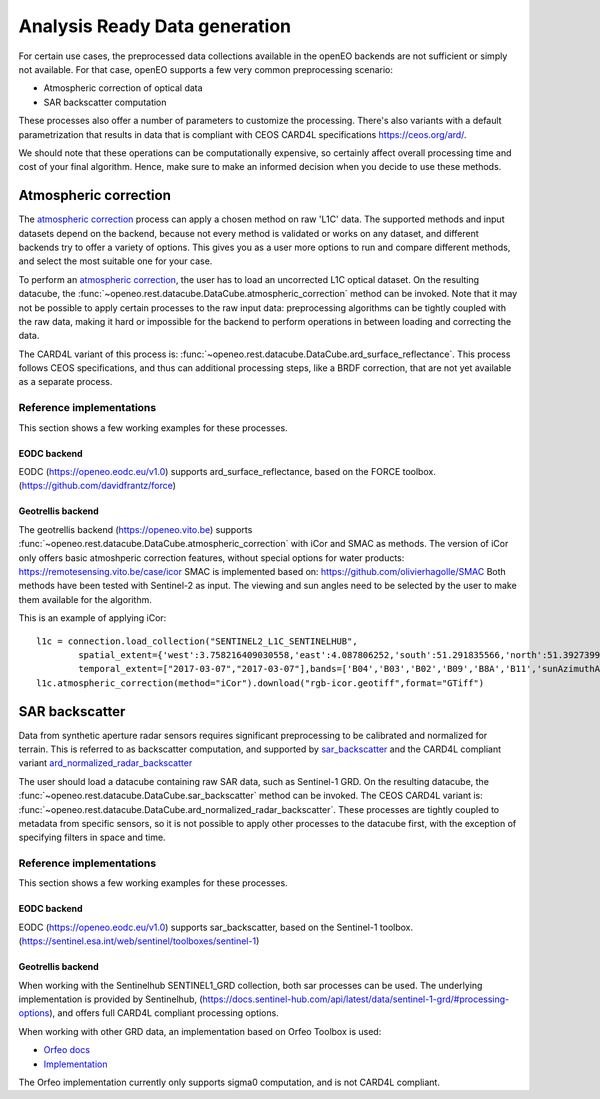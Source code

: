 .. _ard:

==============================
Analysis Ready Data generation
==============================

For certain use cases, the preprocessed data collections available in the openEO backends are not sufficient or simply not
available. For that case, openEO supports a few very common preprocessing scenario:

- Atmospheric correction of optical data
- SAR backscatter computation

These processes also offer a number of parameters to customize the processing. There's also variants with a default
parametrization that results in data that is compliant with CEOS CARD4L specifications https://ceos.org/ard/.

We should note that these operations can be computationally expensive, so certainly affect overall processing time and
cost of your final algorithm. Hence, make sure to make an informed decision when you decide to use these methods.

Atmospheric correction
----------------------

The `atmospheric correction <https://processes.openeo.org/draft/#atmospheric_correction>`_ process can apply a chosen
method on raw 'L1C' data. The supported methods and input datasets depend on the backend, because not every method is
validated or works on any dataset, and different backends try to offer a variety of options. This gives you as a user
more options to run and compare different methods, and select the most suitable one for your case.


To perform an `atmospheric correction <https://processes.openeo.org/draft/#atmospheric_correction>`_, the user has to
load an uncorrected L1C optical dataset. On the resulting datacube, the :func:`~openeo.rest.datacube.DataCube.atmospheric_correction`
method can be invoked. Note that it may not be possible to apply certain processes to the raw input data: preprocessing
algorithms can be tightly coupled with the raw data, making it hard or impossible for the backend to perform operations
in between loading and correcting the data.

The CARD4L variant of this process is: :func:`~openeo.rest.datacube.DataCube.ard_surface_reflectance`. This process follows
CEOS specifications, and thus can additional processing steps, like a BRDF correction, that are not yet available as a
separate process.

Reference implementations
#########################

This section shows a few working examples for these processes.

EODC backend
************

EODC (https://openeo.eodc.eu/v1.0) supports ard_surface_reflectance, based on the FORCE toolbox. (https://github.com/davidfrantz/force)

Geotrellis backend
******************

The geotrellis backend (https://openeo.vito.be) supports :func:`~openeo.rest.datacube.DataCube.atmospheric_correction` with iCor and SMAC as methods.
The version of iCor only offers basic atmoshperic correction features, without special options for water products: https://remotesensing.vito.be/case/icor
SMAC is implemented based on: https://github.com/olivierhagolle/SMAC
Both methods have been tested with Sentinel-2 as input. The viewing and sun angles need to be selected by the user to make them
available for the algorithm.

This is an example of applying iCor::

    l1c = connection.load_collection("SENTINEL2_L1C_SENTINELHUB",
            spatial_extent={'west':3.758216409030558,'east':4.087806252,'south':51.291835566,'north':51.3927399,'crs':'EPSG:4326'},
            temporal_extent=["2017-03-07","2017-03-07"],bands=['B04','B03','B02','B09','B8A','B11','sunAzimuthAngles','sunZenithAngles','viewAzimuthMean','viewZenithMean'] )
    l1c.atmospheric_correction(method="iCor").download("rgb-icor.geotiff",format="GTiff")


SAR backscatter
---------------

Data from synthetic aperture radar sensors requires significant preprocessing to be calibrated and normalized for terrain.
This is referred to as backscatter computation, and supported by
`sar_backscatter <https://processes.openeo.org/draft/#sar_backscatter>`_ and the CARD4L compliant variant
`ard_normalized_radar_backscatter <https://processes.openeo.org/draft/#ard_normalized_radar_backscatter>`_

The user should load a datacube containing raw SAR data, such as Sentinel-1 GRD. On the resulting datacube, the
:func:`~openeo.rest.datacube.DataCube.sar_backscatter` method can be invoked. The CEOS CARD4L variant is:
:func:`~openeo.rest.datacube.DataCube.ard_normalized_radar_backscatter`. These processes are tightly coupled to
metadata from specific sensors, so it is not possible to apply other processes to the datacube first,
with the exception of specifying filters in space and time.


Reference implementations
#########################

This section shows a few working examples for these processes.

EODC backend
************

EODC (https://openeo.eodc.eu/v1.0) supports sar_backscatter, based on the Sentinel-1 toolbox. (https://sentinel.esa.int/web/sentinel/toolboxes/sentinel-1)

Geotrellis backend
******************

When working with the Sentinelhub SENTINEL1_GRD collection, both sar processes can be used. The underlying implementation is
provided by Sentinelhub, (https://docs.sentinel-hub.com/api/latest/data/sentinel-1-grd/#processing-options), and offers full
CARD4L compliant processing options.

When working with other GRD data, an implementation based on Orfeo Toolbox is used:

- `Orfeo docs <https://www.orfeo-toolbox.org/CookBook/Applications/app_SARCalibration.html>`_
- `Implementation <https://github.com/Open-EO/openeo-geopyspark-driver/blob/master/openeogeotrellis/collections/s1backscatter_orfeo.py>`_

The Orfeo implementation currently only supports sigma0 computation, and is not CARD4L compliant.